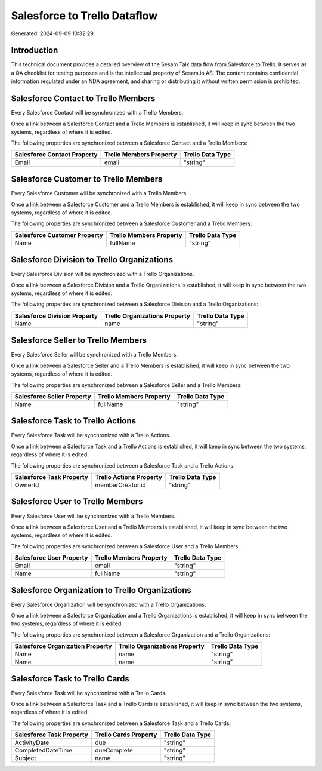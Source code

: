 =============================
Salesforce to Trello Dataflow
=============================

Generated: 2024-09-09 13:32:29

Introduction
------------

This technical document provides a detailed overview of the Sesam Talk data flow from Salesforce to Trello. It serves as a QA checklist for testing purposes and is the intellectual property of Sesam.io AS. The content contains confidential information regulated under an NDA agreement, and sharing or distributing it without written permission is prohibited.

Salesforce Contact to Trello Members
------------------------------------
Every Salesforce Contact will be synchronized with a Trello Members.

Once a link between a Salesforce Contact and a Trello Members is established, it will keep in sync between the two systems, regardless of where it is edited.

The following properties are synchronized between a Salesforce Contact and a Trello Members:

.. list-table::
   :header-rows: 1

   * - Salesforce Contact Property
     - Trello Members Property
     - Trello Data Type
   * - Email
     - email
     - "string"


Salesforce Customer to Trello Members
-------------------------------------
Every Salesforce Customer will be synchronized with a Trello Members.

Once a link between a Salesforce Customer and a Trello Members is established, it will keep in sync between the two systems, regardless of where it is edited.

The following properties are synchronized between a Salesforce Customer and a Trello Members:

.. list-table::
   :header-rows: 1

   * - Salesforce Customer Property
     - Trello Members Property
     - Trello Data Type
   * - Name
     - fullName
     - "string"


Salesforce Division to Trello Organizations
-------------------------------------------
Every Salesforce Division will be synchronized with a Trello Organizations.

Once a link between a Salesforce Division and a Trello Organizations is established, it will keep in sync between the two systems, regardless of where it is edited.

The following properties are synchronized between a Salesforce Division and a Trello Organizations:

.. list-table::
   :header-rows: 1

   * - Salesforce Division Property
     - Trello Organizations Property
     - Trello Data Type
   * - Name
     - name
     - "string"


Salesforce Seller to Trello Members
-----------------------------------
Every Salesforce Seller will be synchronized with a Trello Members.

Once a link between a Salesforce Seller and a Trello Members is established, it will keep in sync between the two systems, regardless of where it is edited.

The following properties are synchronized between a Salesforce Seller and a Trello Members:

.. list-table::
   :header-rows: 1

   * - Salesforce Seller Property
     - Trello Members Property
     - Trello Data Type
   * - Name
     - fullName
     - "string"


Salesforce Task to Trello Actions
---------------------------------
Every Salesforce Task will be synchronized with a Trello Actions.

Once a link between a Salesforce Task and a Trello Actions is established, it will keep in sync between the two systems, regardless of where it is edited.

The following properties are synchronized between a Salesforce Task and a Trello Actions:

.. list-table::
   :header-rows: 1

   * - Salesforce Task Property
     - Trello Actions Property
     - Trello Data Type
   * - OwnerId
     - memberCreator.id
     - "string"


Salesforce User to Trello Members
---------------------------------
Every Salesforce User will be synchronized with a Trello Members.

Once a link between a Salesforce User and a Trello Members is established, it will keep in sync between the two systems, regardless of where it is edited.

The following properties are synchronized between a Salesforce User and a Trello Members:

.. list-table::
   :header-rows: 1

   * - Salesforce User Property
     - Trello Members Property
     - Trello Data Type
   * - Email
     - email
     - "string"
   * - Name
     - fullName
     - "string"


Salesforce Organization to Trello Organizations
-----------------------------------------------
Every Salesforce Organization will be synchronized with a Trello Organizations.

Once a link between a Salesforce Organization and a Trello Organizations is established, it will keep in sync between the two systems, regardless of where it is edited.

The following properties are synchronized between a Salesforce Organization and a Trello Organizations:

.. list-table::
   :header-rows: 1

   * - Salesforce Organization Property
     - Trello Organizations Property
     - Trello Data Type
   * - Name
     - name
     - "string"
   * - Name	
     - name
     - "string"


Salesforce Task to Trello Cards
-------------------------------
Every Salesforce Task will be synchronized with a Trello Cards.

Once a link between a Salesforce Task and a Trello Cards is established, it will keep in sync between the two systems, regardless of where it is edited.

The following properties are synchronized between a Salesforce Task and a Trello Cards:

.. list-table::
   :header-rows: 1

   * - Salesforce Task Property
     - Trello Cards Property
     - Trello Data Type
   * - ActivityDate
     - due
     - "string"
   * - CompletedDateTime
     - dueComplete
     - "string"
   * - Subject
     - name
     - "string"


